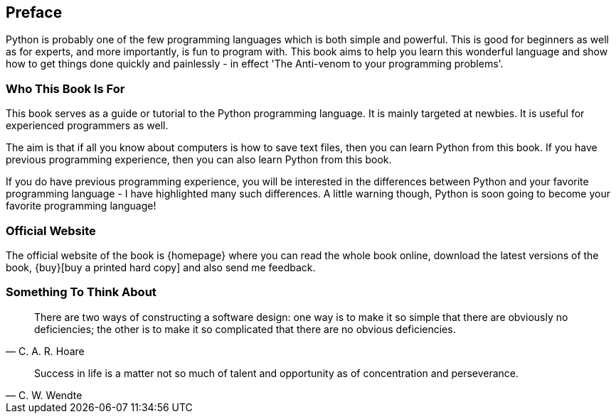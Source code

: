 [[preface]]
[preface]
== Preface

Python is probably one of the few programming languages which is both simple and powerful. This is
good for beginners as well as for experts, and more importantly, is fun to program with. This book
aims to help you learn this wonderful language and show how to get things done quickly and
painlessly - in effect 'The Anti-venom to your programming problems'.

=== Who This Book Is For

This book serves as a guide or tutorial to the Python programming language. It is mainly targeted
at newbies. It is useful for experienced programmers as well.

The aim is that if all you know about computers is how to save text files, then you can learn
Python from this book. If you have previous programming experience, then you can also learn Python
from this book.

If you do have previous programming experience, you will be interested in the differences between
Python and your favorite programming language - I have highlighted many such differences. A little
warning though, Python is soon going to become your favorite programming language!

=== Official Website

The official website of the book is {homepage} where you can read the whole book online, download
the latest versions of the book, {buy}[buy a printed hard copy] and also send me feedback.

=== Something To Think About

[quote,C. A. R. Hoare]
__________________________________________________
There are two ways of constructing a software design: one way is to make it so simple that there
are obviously no deficiencies; the other is to make it so complicated that there are no obvious
deficiencies.
__________________________________________________

[quote,C. W. Wendte]
__________________________________________________
Success in life is a matter not so much of talent and opportunity as of concentration and
perseverance.
__________________________________________________
